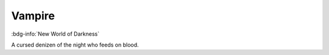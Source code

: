 .. _sys_nwod_vampire:

Vampire
#######

:bdg-info:`New World of Darkness`

A cursed denizen of the night who feeds on blood.

